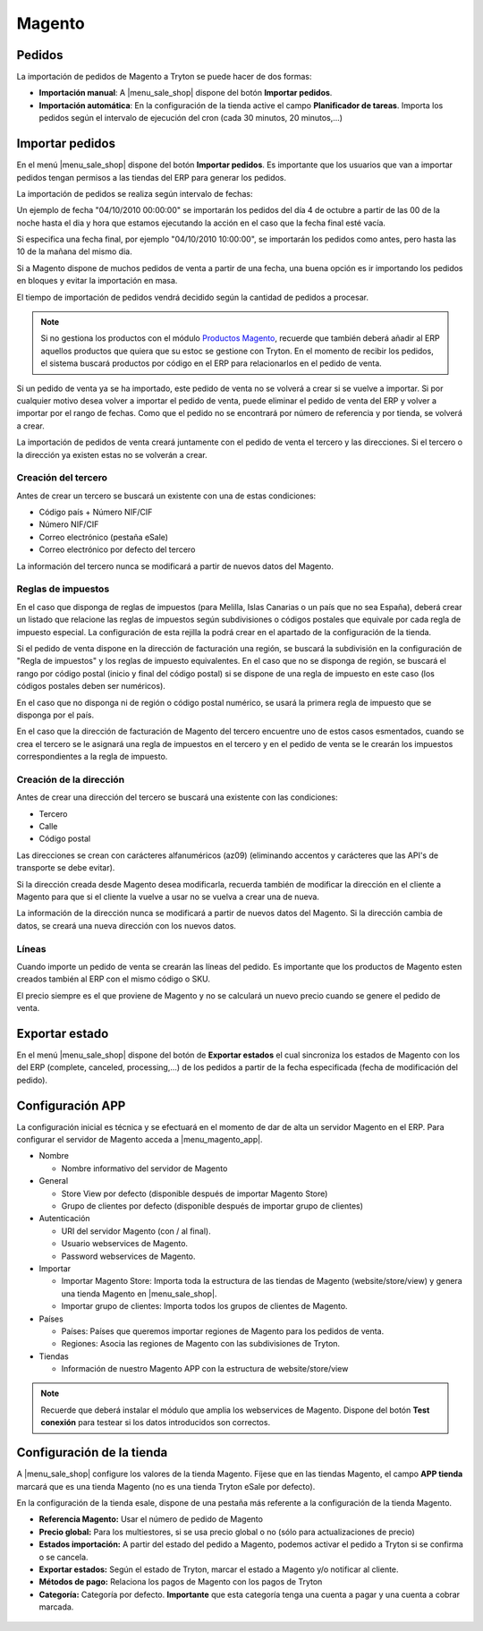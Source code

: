 =======
Magento
=======

.. inheritref:: magento/magento:section:pedidos

Pedidos
=======

La importación de pedidos de Magento a Tryton se puede hacer de dos formas:

* **Importación manual**: A |menu_sale_shop| dispone del botón **Importar
  pedidos**.
* **Importación automática**: En la configuración de la tienda active el
  campo **Planificador de tareas**. Importa los pedidos según el intervalo de
  ejecución del cron (cada 30 minutos, 20 minutos,...)

.. inheritref:: magento/magento:section:importar_pedidos

Importar pedidos
================

En el menú |menu_sale_shop| dispone del botón **Importar pedidos**. Es importante
que los usuarios que van a importar pedidos tengan permisos a las tiendas del ERP
para generar los pedidos.

La importación de pedidos se realiza según intervalo de fechas:

Un ejemplo de fecha "04/10/2010 00:00:00" se importarán los pedidos del día 4
de octubre a partir de las 00 de la noche hasta el dia y hora que estamos
ejecutando la acción en el caso que la fecha final esté vacía.

Si especifica una fecha final, por ejemplo "04/10/2010 10:00:00", se importarán
los pedidos como antes, pero hasta las 10 de la mañana del mismo dia.

Si a Magento dispone de muchos pedidos de venta a partir de una fecha, una buena
opción es ir importando los pedidos en bloques y evitar la importación en masa.

El tiempo de importación de pedidos vendrá decidido según la cantidad de pedidos
a procesar.

.. note:: Si no gestiona los productos con el módulo 
          `Productos Magento <../magento_product/index.html>`_, recuerde que
          también deberá añadir al ERP aquellos productos que quiera que su
          estoc se gestione con Tryton. En el momento de recibir los pedidos,
          el sistema buscará productos por código en el ERP para relacionarlos
          en el pedido de venta.

Si un pedido de venta ya se ha importado, este pedido de venta no se volverá a crear
si se vuelve a importar. Si por cualquier motivo desea volver a importar el pedido de 
venta, puede eliminar el pedido de venta del ERP y volver a importar por el rango de fechas.
Como que el pedido no se encontrará por número de referencia y por tienda, se volverá
a crear.

La importación de pedidos de venta creará juntamente con el pedido de venta el tercero
y las direcciones. Si el tercero o la dirección ya existen estas no se volverán a crear.

Creación del tercero
--------------------

Antes de crear un tercero se buscará un existente con una de estas condiciones:

* Código país + Número NIF/CIF
* Número NIF/CIF
* Correo electrónico (pestaña eSale)
* Correo electrónico por defecto del tercero

La información del tercero nunca se modificará a partir de nuevos datos del Magento.

Reglas de impuestos
-------------------

En el caso que disponga de reglas de impuestos (para Melilla, Islas Canarias o un país
que no sea España), deberá crear un listado que relacione las reglas de impuestos según
subdivisiones o códigos postales que equivale por cada regla de impuesto especial. La configuración
de esta rejilla la podrá crear en el apartado de la configuración de la tienda.

Si el pedido de venta dispone en la dirección de facturación una región, se buscará
la subdivisión en la configuración de "Regla de impuestos" y los reglas
de impuesto equivalentes. En el caso que no se disponga de región, se buscará el
rango por código postal (inicio y final del código postal) si se dispone de una regla
de impuesto en este caso (los códigos postales deben ser numéricos).

En el caso que no disponga ni de región o código postal numérico, se usará la primera
regla de impuesto que se disponga por el país.

En el caso que la dirección de facturación de Magento del tercero encuentre uno de estos casos
esmentados, cuando se crea el tercero se le asignará una regla de impuestos en el tercero
y en el pedido de venta se le crearán los impuestos correspondientes a la regla de impuesto.

Creación de la dirección
------------------------

Antes de crear una dirección del tercero se buscará una existente con las condiciones:

* Tercero
* Calle
* Código postal

Las direcciones se crean con carácteres alfanuméricos (az09) (eliminando accentos y
carácteres que las API's de transporte se debe evitar).

Si la dirección creada desde Magento desea modificarla, recuerda también de modificar
la dirección en el cliente a Magento para que si el cliente la vuelve a usar no
se vuelva a crear una de nueva.

La información de la dirección nunca se modificará a partir de nuevos datos del Magento.
Si la dirección cambia de datos, se creará una nueva dirección con los nuevos datos.

Líneas
------

Cuando importe un pedido de venta se crearán las líneas del pedido. Es importante que
los productos de Magento esten creados también al ERP con el mismo código o SKU.

El precio siempre es el que proviene de Magento y no se calculará un nuevo precio
cuando se genere el pedido de venta.

.. inheritref:: magento/magento:section:exportar_estado

Exportar estado
===============

En el menú |menu_sale_shop| dispone del botón de **Exportar estados** el cual
sincroniza los estados de Magento con los del ERP (complete, canceled,
processing,...) de los pedidos a partir de la fecha especificada (fecha de
modificación del pedido).

.. |menu_sale_shop| tryref:: sale_shop.menu_sale_shop/complete_name

.. inheritref:: magento/magento:section:configuracion_app

Configuración APP
=================

La configuración inicial es técnica y se efectuará en el momento de dar de alta
un servidor Magento en el ERP. Para configurar el servidor de Magento acceda a
|menu_magento_app|.

.. |menu_magento_app| tryref:: magento.menu_magento_app_form/complete_name

* Nombre

  * Nombre informativo del servidor de Magento
  
* General

  * Store View por defecto (disponible después de importar Magento Store)
  * Grupo de clientes por defecto (disponible después de importar grupo de
    clientes)
    
* Autenticación

  * URI del servidor Magento (con / al final).
  * Usuario webservices de Magento.
  * Password webservices de Magento.
  
* Importar

  * Importar Magento Store: Importa toda la estructura de las tiendas de
    Magento (website/store/view) y genera una tienda Magento en |menu_sale_shop|.
  * Importar grupo de clientes: Importa todos los grupos de clientes de Magento.
  
* Países

  * Países: Países que queremos importar regiones de Magento para los pedidos
    de venta.
  * Regiones: Asocia las regiones de Magento con las subdivisiones de Tryton.
  
* Tiendas

  * Información de nuestro Magento APP con la estructura de website/store/view

.. figure:: images/tryton-magento.png

.. note:: Recuerde que deberá instalar el módulo que amplia los webservices de
          Magento. Dispone del botón **Test conexión** para testear si los
          datos introducidos son correctos.

.. inheritref:: magento/magento:section:configuracion_tienda

Configuración de la tienda
==========================

A |menu_sale_shop| configure los valores de la tienda Magento. Fíjese que en
las tiendas Magento, el campo **APP tienda** marcará que es una tienda Magento
(no es una tienda Tryton eSale por defecto).

En la configuración de la tienda esale, dispone de una pestaña más referente a
la configuración de la tienda Magento.

* **Referencia Magento:** Usar el número de pedido de Magento
* **Precio global:** Para los multiestores, si se usa precio global o no (sólo
  para actualizaciones de precio)
* **Estados importación:** A partir del estado del pedido a Magento, podemos
  activar el pedido a Tryton si se confirma o se cancela.
* **Exportar estados:** Según el estado de Tryton, marcar el estado a Magento
  y/o notificar al cliente.
* **Métodos de pago:** Relaciona los pagos de Magento con los pagos de Tryton
* **Categoría:** Categoría por defecto. **Importante** que esta categoría tenga una
  cuenta a pagar y una cuenta a cobrar marcada.

.. figure:: images/tryton-magento-tienda-conf.png
